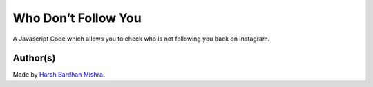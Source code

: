 Who Don’t Follow You
====================

|checkout|

A Javascript Code which allows you to check who is not following you
back on Instagram.

.. figure:: whoDontFollowYou.png
   :alt: image

Author(s)
---------

Made by `Harsh Bardhan Mishra <https://github.com/HarshCasper>`__.

.. |checkout| image:: https://forthebadge.com/images/badges/check-it-out.svg
   :target: https://github.com/HarshCasper/Rotten-Scripts/tree/master/JavaScript/Amazon_Review_Scrapper/
